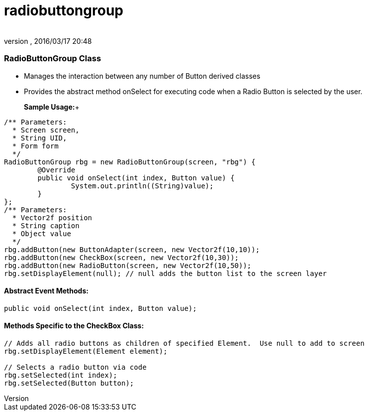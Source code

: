 = radiobuttongroup
:author: 
:revnumber: 
:revdate: 2016/03/17 20:48
:relfileprefix: ../../../
:imagesdir: ../../..
ifdef::env-github,env-browser[:outfilesuffix: .adoc]



=== RadioButtonGroup Class

*  Manages the interaction between any number of Button derived classes
*  Provides the abstract method onSelect for executing code when a Radio Button is selected by the user.

+

*Sample Usage:*+



[source,java]
----

/** Parameters:
  * Screen screen,
  * String UID,
  * Form form
  */
RadioButtonGroup rbg = new RadioButtonGroup(screen, "rbg") {
	@Override
	public void onSelect(int index, Button value) {
		System.out.println((String)value);
	}
};
/** Parameters:
  * Vector2f position
  * String caption
  * Object value
  */
rbg.addButton(new ButtonAdapter(screen, new Vector2f(10,10));
rbg.addButton(new CheckBox(screen, new Vector2f(10,30));
rbg.addButton(new RadioButton(screen, new Vector2f(10,50));
rbg.setDisplayElement(null); // null adds the button list to the screen layer

----


==== Abstract Event Methods:

[source,java]
----

public void onSelect(int index, Button value);

----


==== Methods Specific to the CheckBox Class:

[source,java]
----

// Adds all radio buttons as children of specified Element.  Use null to add to screen
rbg.setDisplayElement(Element element);

// Selects a radio button via code
rbg.setSelected(int index);
rbg.setSelected(Button button);

----
